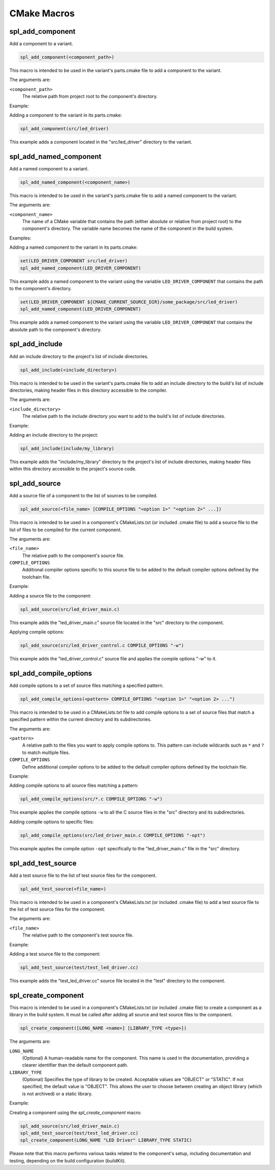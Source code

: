 .. _cmake-macro-reference-label:

CMake Macros
============


spl_add_component
-----------------

Add a component to a variant.

.. code-block:: cmake

 spl_add_component(<component_path>)

This macro is intended to be used in the variant's parts.cmake file to add a component to the variant.

The arguments are:

``<component_path>``
 The relative path from project root to the component's directory.

Example:

Adding a component to the variant in its parts.cmake:

.. code-block:: cmake

 spl_add_component(src/led_driver)

This example adds a component located in the "src/led_driver" directory to the variant.


spl_add_named_component
-----------------------

Add a named component to a variant.

.. code-block:: cmake

 spl_add_named_component(<component_name>)

This macro is intended to be used in the variant's parts.cmake file to add a named component to the variant.

The arguments are:

``<component_name>``
 The name of a CMake variable that contains the path (either absolute or relative from project root) to the component's directory.
 The variable name becomes the name of the component in the build system.

Examples:

Adding a named component to the variant in its parts.cmake:

.. code-block:: cmake

 set(LED_DRIVER_COMPONENT src/led_driver)
 spl_add_named_component(LED_DRIVER_COMPONENT)

This example adds a named component to the variant using the variable ``LED_DRIVER_COMPONENT`` that contains the path to the component's directory.

.. code-block:: cmake

 set(LED_DRIVER_COMPONENT ${CMAKE_CURRENT_SOURCE_DIR}/some_package/src/led_driver)
 spl_add_named_component(LED_DRIVER_COMPONENT)

This example adds a named component to the variant using the variable ``LED_DRIVER_COMPONENT`` that contains the absolute path to the component's directory.


spl_add_include
---------------

Add an include directory to the project's list of include directories.

.. code-block:: cmake

 spl_add_include(<include_directory>)

This macro is intended to be used in the variant's parts.cmake file to add an include directory to the build's list of include directories,
making header files in this directory accessible to the compiler.

The arguments are:

``<include_directory>``
 The relative path to the include directory you want to add to the build's list of include directories.

Example:

Adding an include directory to the project:

.. code-block:: cmake

 spl_add_include(include/my_library)

This example adds the "include/my_library" directory to the project's list of include directories, making header files within this directory accessible to the project's source code.

.. _spl_add_source:

spl_add_source
--------------

Add a source file of a component to the list of sources to be compiled.

.. code-block:: cmake

 spl_add_source(<file_name> [COMPILE_OPTIONS "<option 1>" "<option 2>" ...])

This macro is intended to be used in a component's CMakeLists.txt (or included .cmake file) to add a source file to the list of files to be compiled for the current component.

The arguments are:

``<file_name>``
 The relative path to the component's source file.

``COMPILE_OPTIONS``
 Additional compiler options specific to this source file to be added to the default compiler options defined by the toolchain file.

Example:

Adding a source file to the component:

.. code-block:: cmake

 spl_add_source(src/led_driver_main.c)

This example adds the "led_driver_main.c" source file located in the "src" directory to the component.

Applying compile options:

.. code-block:: cmake

 spl_add_source(src/led_driver_control.c COMPILE_OPTIONS "-w")

This example adds the "led_driver_control.c" source file and applies the compile options "-w" to it.


spl_add_compile_options
-----------------------

Add compile options to a set of source files matching a specified pattern.

.. code-block:: cmake

  spl_add_compile_options(<pattern> COMPILE_OPTIONS "<option 1>" "<option 2> ...")

This macro is intended to be used in a CMakeLists.txt file to add compile options to a set of source files that match a specified pattern within the current directory and its subdirectories.

The arguments are:

``<pattern>``
  A relative path to the files you want to apply compile options to. This pattern can include wildcards such as ``*`` and ``?`` to match multiple files.

``COMPILE_OPTIONS``
  Define additional compiler options to be added to the default compiler options defined by the toolchain file.

Example:

Adding compile options to all source files matching a pattern:

.. code-block:: cmake

  spl_add_compile_options(src/*.c COMPILE_OPTIONS "-w")

This example applies the compile options ``-w`` to all the C source files in the "src" directory and its subdirectories.

Adding compile options to specific files:

.. code-block:: cmake

  spl_add_compile_options(src/led_driver_main.c COMPILE_OPTIONS "-opt")

This example applies the compile option ``-opt`` specifically to the "led_driver_main.c" file in the "src" directory.

.. _spl_add_test_source:

spl_add_test_source
-------------------

Add a test source file to the list of test source files for the component.

.. code-block:: cmake

 spl_add_test_source(<file_name>)

This macro is intended to be used in a component's CMakeLists.txt (or included .cmake file)
to add a test source file to the list of test source files for the component.

The arguments are:

``<file_name>``
 The relative path to the component's test source file.

Example:

Adding a test source file to the component:

.. code-block:: cmake

 spl_add_test_source(test/test_led_driver.cc)

This example adds the "test_led_driver.cc" source file located in the "test" directory to the component.

.. _spl_create_component:

spl_create_component
--------------------

This macro is intended to be used in a component's CMakeLists.txt (or included .cmake file)
to create a component as a library in the build system.
It must be called after adding all source and test source files to the component.

.. code-block:: cmake

  spl_create_component([LONG_NAME <name>] [LIBRARY_TYPE <type>])


The arguments are:

``LONG_NAME``
 (Optional) A human-readable name for the component. This name is used in the documentation,
 providing a clearer identifier than the default component path.

``LIBRARY_TYPE``
 (Optional) Specifies the type of library to be created.
 Acceptable values are "OBJECT" or "STATIC". If not specified,
 the default value is "OBJECT". This allows the user to choose
 between creating an object library (which is not archived) or
 a static library.

Example:

Creating a component using the `spl_create_component` macro:

.. code-block:: cmake

  spl_add_source(src/led_driver_main.c)
  spl_add_test_source(test/test_led_driver.cc)
  spl_create_component(LONG_NAME "LED Driver" LIBRARY_TYPE STATIC)

Please note that this macro performs various tasks related to the component's setup, including documentation and testing, depending on the build configuration (buildKit).
